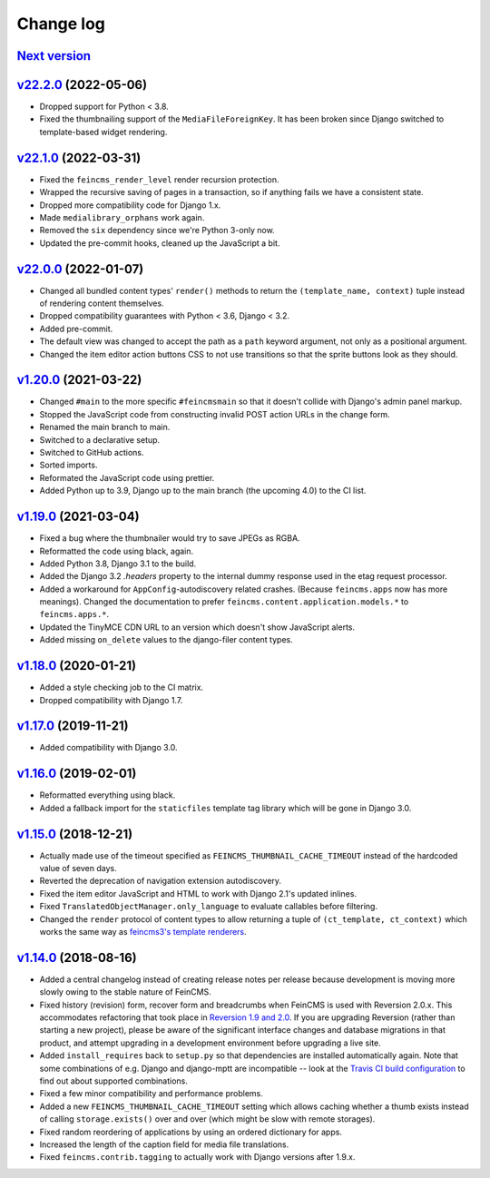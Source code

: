 .. _changelog:

Change log
==========

`Next version`_
~~~~~~~~~~~~~~~

.. _Next version: https://github.com/feincms/feincms/compare/v22.2.0...main


`v22.2.0`_ (2022-05-06)
~~~~~~~~~~~~~~~~~~~~~~~

.. _v22.2.0: https://github.com/feincms/feincms/compare/v22.1.0...v22.2.0

- Dropped support for Python < 3.8.
- Fixed the thumbnailing support of the ``MediaFileForeignKey``. It has been
  broken since Django switched to template-based widget rendering.


`v22.1.0`_ (2022-03-31)
~~~~~~~~~~~~~~~~~~~~~~~

.. _v22.1.0: https://github.com/feincms/feincms/compare/v22.0.0...v22.1.0

- Fixed the ``feincms_render_level`` render recursion protection.
- Wrapped the recursive saving of pages in a transaction, so if anything fails
  we have a consistent state.
- Dropped more compatibility code for Django 1.x.
- Made ``medialibrary_orphans`` work again.
- Removed the ``six`` dependency since we're Python 3-only now.
- Updated the pre-commit hooks, cleaned up the JavaScript a bit.


`v22.0.0`_ (2022-01-07)
~~~~~~~~~~~~~~~~~~~~~~~

.. _v22.0.0: https://github.com/feincms/feincms/compare/v1.20.0...v22.0.0

- Changed all bundled content types' ``render()`` methods to return the
  ``(template_name, context)`` tuple instead of rendering content themselves.
- Dropped compatibility guarantees with Python < 3.6, Django < 3.2.
- Added pre-commit.
- The default view was changed to accept the path as a ``path`` keyword
  argument, not only as a positional argument.
- Changed the item editor action buttons CSS to not use transitions so that the
  sprite buttons look as they should.


`v1.20.0`_ (2021-03-22)
~~~~~~~~~~~~~~~~~~~~~~~

- Changed ``#main`` to the more specific ``#feincmsmain`` so that it doesn't
  collide with Django's admin panel markup.
- Stopped the JavaScript code from constructing invalid POST action URLs in the
  change form.
- Renamed the main branch to main.
- Switched to a declarative setup.
- Switched to GitHub actions.
- Sorted imports.
- Reformated the JavaScript code using prettier.
- Added Python up to 3.9, Django up to the main branch (the upcoming 4.0) to
  the CI list.


`v1.19.0`_ (2021-03-04)
~~~~~~~~~~~~~~~~~~~~~~~

- Fixed a bug where the thumbnailer would try to save JPEGs as RGBA.
- Reformatted the code using black, again.
- Added Python 3.8, Django 3.1 to the build.
- Added the Django 3.2 `.headers` property to the internal dummy response used
  in the etag request processor.
- Added a workaround for ``AppConfig``-autodiscovery related crashes. (Because
  ``feincms.apps`` now has more meanings). Changed the documentation to prefer
  ``feincms.content.application.models.*`` to ``feincms.apps.*``.
- Updated the TinyMCE CDN URL to an version which doesn't show JavaScript
  alerts.
- Added missing ``on_delete`` values to the django-filer content types.


`v1.18.0`_ (2020-01-21)
~~~~~~~~~~~~~~~~~~~~~~~

- Added a style checking job to the CI matrix.
- Dropped compatibility with Django 1.7.


`v1.17.0`_ (2019-11-21)
~~~~~~~~~~~~~~~~~~~~~~~

- Added compatibility with Django 3.0.


`v1.16.0`_ (2019-02-01)
~~~~~~~~~~~~~~~~~~~~~~~

- Reformatted everything using black.
- Added a fallback import for the ``staticfiles`` template tag library
  which will be gone in Django 3.0.


`v1.15.0`_ (2018-12-21)
~~~~~~~~~~~~~~~~~~~~~~~

- Actually made use of the timeout specified as
  ``FEINCMS_THUMBNAIL_CACHE_TIMEOUT`` instead of the hardcoded value of
  seven days.
- Reverted the deprecation of navigation extension autodiscovery.
- Fixed the item editor JavaScript and HTML to work with Django 2.1's
  updated inlines.
- Fixed ``TranslatedObjectManager.only_language`` to evaluate callables
  before filtering.
- Changed the ``render`` protocol of content types to allow returning a
  tuple of ``(ct_template, ct_context)`` which works the same way as
  `feincms3's template renderers
  <https://feincms3.readthedocs.io/en/latest/guides/rendering.html>`__.


`v1.14.0`_ (2018-08-16)
~~~~~~~~~~~~~~~~~~~~~~~

- Added a central changelog instead of creating release notes per
  release because development is moving more slowly owing to the stable
  nature of FeinCMS.
- Fixed history (revision) form, recover form and breadcrumbs when
  FeinCMS is used with Reversion 2.0.x. This accommodates refactoring
  that took place in `Reversion 1.9 and 2.0
  <https://django-reversion.readthedocs.io/en/stable/changelog.html>`_.
  If you are upgrading Reversion (rather than starting a new project),
  please be aware of the significant interface changes and database
  migrations in that product, and attempt upgrading in a development
  environment before upgrading a live site.
- Added ``install_requires`` back to ``setup.py`` so that dependencies
  are installed automatically again. Note that some combinations of e.g.
  Django and django-mptt are incompatible -- look at the `Travis CI
  build configuration
  <https://github.com/feincms/feincms/blob/master/.travis.yml>`_ to find
  out about supported combinations.
- Fixed a few minor compatibility and performance problems.
- Added a new ``FEINCMS_THUMBNAIL_CACHE_TIMEOUT`` setting which allows
  caching whether a thumb exists instead of calling ``storage.exists()``
  over and over (which might be slow with remote storages).
- Fixed random reordering of applications by using an ordered dictionary
  for apps.
- Increased the length of the caption field for media file translations.
- Fixed ``feincms.contrib.tagging`` to actually work with Django
  versions after 1.9.x.


.. _v1.14.0: https://github.com/feincms/feincms/compare/v1.13.0...v1.14.0
.. _v1.15.0: https://github.com/feincms/feincms/compare/v1.14.0...v1.15.0
.. _v1.16.0: https://github.com/feincms/feincms/compare/v1.15.0...v1.16.0
.. _v1.17.0: https://github.com/feincms/feincms/compare/v1.16.0...v1.17.0
.. _v1.18.0: https://github.com/feincms/feincms/compare/v1.17.0...v1.18.0
.. _v1.19.0: https://github.com/feincms/feincms/compare/v1.18.0...v1.19.0
.. _v1.20.0: https://github.com/feincms/feincms/compare/v1.19.0...v1.20.0
